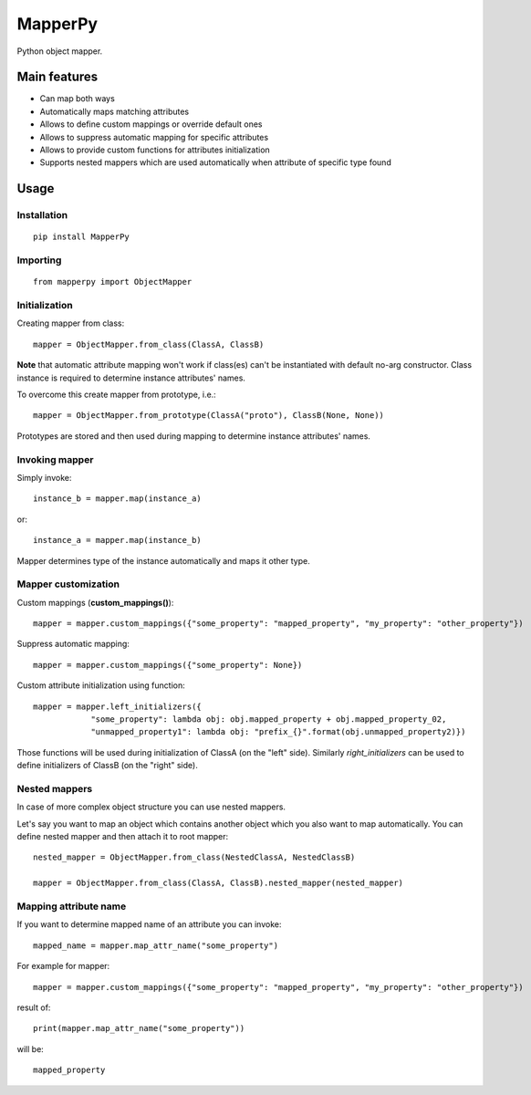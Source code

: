 ================
 MapperPy
================
Python object mapper.

Main features
==============
* Can map both ways
* Automatically maps matching attributes
* Allows to define custom mappings or override default ones
* Allows to suppress automatic mapping for specific attributes
* Allows to provide custom functions for attributes initialization
* Supports nested mappers which are used automatically when attribute of specific type found

Usage
======

Installation
------------
::

    pip install MapperPy

Importing
---------
::

    from mapperpy import ObjectMapper

Initialization
---------------

Creating mapper from class::

    mapper = ObjectMapper.from_class(ClassA, ClassB)

**Note** that automatic attribute mapping won't work if class(es) can't be instantiated with default no-arg constructor.
Class instance is required to determine instance attributes' names.

To overcome this create mapper from prototype, i.e.::

    mapper = ObjectMapper.from_prototype(ClassA("proto"), ClassB(None, None))

Prototypes are stored and then used during mapping to determine instance attributes' names.

Invoking mapper
---------------

Simply invoke::

    instance_b = mapper.map(instance_a)

or::
   
    instance_a = mapper.map(instance_b)

Mapper determines type of the instance automatically and maps it other type.

Mapper customization
---------------------

Custom mappings (**custom_mappings()**)::

    mapper = mapper.custom_mappings({"some_property": "mapped_property", "my_property": "other_property"})

Suppress automatic mapping::

    mapper = mapper.custom_mappings({"some_property": None})

Custom attribute initialization using function::

    mapper = mapper.left_initializers({
                "some_property": lambda obj: obj.mapped_property + obj.mapped_property_02,
                "unmapped_property1": lambda obj: "prefix_{}".format(obj.unmapped_property2)})

Those functions will be used during initialization of ClassA (on the "left" side). Similarly *right_initializers* can be
used to define initializers of ClassB (on the "right" side).

Nested mappers
---------------

In case of more complex object structure you can use nested mappers.

Let's say you want to map an object which contains another object which you also want to map automatically. You can
define nested mapper and then attach it to root mapper::

    nested_mapper = ObjectMapper.from_class(NestedClassA, NestedClassB)

    mapper = ObjectMapper.from_class(ClassA, ClassB).nested_mapper(nested_mapper)

Mapping attribute name
-----------------------

If you want to determine mapped name of an attribute you can invoke::

    mapped_name = mapper.map_attr_name("some_property")

For example for mapper::

    mapper = mapper.custom_mappings({"some_property": "mapped_property", "my_property": "other_property"})

result of::

    print(mapper.map_attr_name("some_property"))

will be::

    mapped_property

